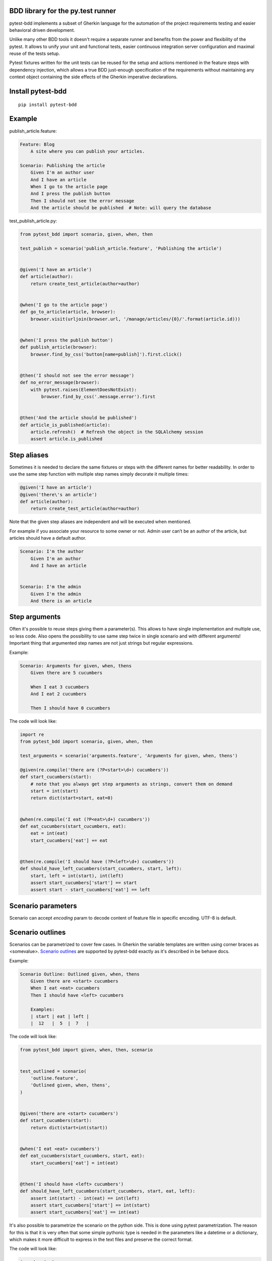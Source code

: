 BDD library for the py.test runner
==================================

.. image:: https://api.travis-ci.org/olegpidsadnyi/pytest-bdd.png
   :target: https://travis-ci.org/olegpidsadnyi/pytest-bdd
.. image:: https://pypip.in/v/pytest-bdd/badge.png
   :target: https://crate.io/packages/pytest-bdd/
.. image:: https://coveralls.io/repos/olegpidsadnyi/pytest-bdd/badge.png?branch=master
   :target: https://coveralls.io/r/olegpidsadnyi/pytest-bdd

pytest-bdd implements a subset of Gherkin language for the automation of the project
requirements testing and easier behavioral driven development.

Unlike many other BDD tools it doesn't require a separate runner and benefits from
the power and flexibility of the pytest. It allows to unify your unit and functional
tests, easier continuous integration server configuration and maximal reuse of the
tests setup.

Pytest fixtures written for the unit tests can be reused for the setup and actions
mentioned in the feature steps with dependency injection, which allows a true BDD
just-enough specification of the requirements without maintaining any context object
containing the side effects of the Gherkin imperative declarations.

Install pytest-bdd
==================

::

    pip install pytest-bdd

Example
=======

publish\_article.feature:

.. code-block:: feature

    Feature: Blog
        A site where you can publish your articles.

    Scenario: Publishing the article
        Given I'm an author user
        And I have an article
        When I go to the article page
        And I press the publish button
        Then I should not see the error message
        And the article should be published  # Note: will query the database

test\_publish\_article.py:

.. code-block:: python

    from pytest_bdd import scenario, given, when, then

    test_publish = scenario('publish_article.feature', 'Publishing the article')


    @given('I have an article')
    def article(author):
        return create_test_article(author=author)


    @when('I go to the article page')
    def go_to_article(article, browser):
        browser.visit(urljoin(browser.url, '/manage/articles/{0}/'.format(article.id)))


    @when('I press the publish button')
    def publish_article(browser):
        browser.find_by_css('button[name=publish]').first.click()


    @then('I should not see the error message')
    def no_error_message(browser):
        with pytest.raises(ElementDoesNotExist):
            browser.find_by_css('.message.error').first


    @then('And the article should be published')
    def article_is_published(article):
        article.refresh()  # Refresh the object in the SQLAlchemy session
        assert article.is_published

Step aliases
============

Sometimes it is needed to declare the same fixtures or steps with the
different names for better readability. In order to use the same step
function with multiple step names simply decorate it multiple times:

.. code-block:: python

    @given('I have an article')
    @given('there\'s an article')
    def article(author):
        return create_test_article(author=author)

Note that the given step aliases are independent and will be executed
when mentioned.

For example if you associate your resource to some owner or not. Admin
user can’t be an author of the article, but articles should have a
default author.

.. code-block:: feature

    Scenario: I'm the author
        Given I'm an author
        And I have an article


    Scenario: I'm the admin
        Given I'm the admin
        And there is an article

Step arguments
==============

Often it's possible to reuse steps giving them a parameter(s).
This allows to have single implementation and multiple use, so less code.
Also opens the possibility to use same step twice in single scenario and with different arguments!
Important thing that argumented step names are not just strings but regular expressions.

Example:

.. code-block:: feature

    Scenario: Arguments for given, when, thens
        Given there are 5 cucumbers

        When I eat 3 cucumbers
        And I eat 2 cucumbers

        Then I should have 0 cucumbers


The code will look like:

.. code-block:: python

    import re
    from pytest_bdd import scenario, given, when, then

    test_arguments = scenario('arguments.feature', 'Arguments for given, when, thens')

    @given(re.compile('there are (?P<start>\d+) cucumbers'))
    def start_cucumbers(start):
        # note that you always get step arguments as strings, convert them on demand
        start = int(start)
        return dict(start=start, eat=0)


    @when(re.compile('I eat (?P<eat>\d+) cucumbers'))
    def eat_cucumbers(start_cucumbers, eat):
        eat = int(eat)
        start_cucumbers['eat'] += eat


    @then(re.compile('I should have (?P<left>\d+) cucumbers'))
    def should_have_left_cucumbers(start_cucumbers, start, left):
        start, left = int(start), int(left)
        assert start_cucumbers['start'] == start
        assert start - start_cucumbers['eat'] == left

Scenario parameters
===================
Scenario can accept `encoding` param to decode content of feature file in specific encoding. UTF-8 is default.

Scenario outlines
=================

Scenarios can be parametrized to cover few cases. In Gherkin the variable
templates are written using corner braces as <somevalue>.
`Scenario outlines <http://docs.behat.org/guides/1.gherkin.html#scenario-outlines>`_ are supported by pytest-bdd
exactly as it's described in be behave docs.


Example:

.. code-block:: feature

    Scenario Outline: Outlined given, when, thens
        Given there are <start> cucumbers
        When I eat <eat> cucumbers
        Then I should have <left> cucumbers

        Examples:
        | start | eat | left |
        |  12   |  5  |  7   |


The code will look like:

.. code-block:: python

    from pytest_bdd import given, when, then, scenario


    test_outlined = scenario(
        'outline.feature',
        'Outlined given, when, thens',
    )


    @given('there are <start> cucumbers')
    def start_cucumbers(start):
        return dict(start=int(start))


    @when('I eat <eat> cucumbers')
    def eat_cucumbers(start_cucumbers, start, eat):
        start_cucumbers['eat'] = int(eat)


    @then('I should have <left> cucumbers')
    def should_have_left_cucumbers(start_cucumbers, start, eat, left):
        assert int(start) - int(eat) == int(left)
        assert start_cucumbers['start'] == int(start)
        assert start_cucumbers['eat'] == int(eat)

It's also possible to parametrize the scenario on the python side. This is done using pytest parametrization.
The reason for this is that it is very often that some simple pythonic type
is needed in the parameters like a datetime or a dictionary, which makes it
more difficult to express in the text files and preserve the correct format.

The code will look like:

.. code-block:: python

    import pytest
    from pytest_bdd import scenario, given, when, then

    # Here we use pytest to parametrize the test with the parameters table
    @pytest.mark.parametrize(
        ['start', 'eat', 'left'],
        [(12, 5, 7)])
    @scenario(
        'parametrized.feature',
        'Parametrized given, when, thens',
    )
    # Note that we should take the same arguments in the test function that we use
    # for the test parametrization either directly or indirectly (fixtures depend on them).
    def test_parametrized(start, eat, left):
        """We don't need to do anything here, everything will be managed by the scenario decorator."""


    @given('there are <start> cucumbers')
    def start_cucumbers(start):
        return dict(start=start)


    @when('I eat <eat> cucumbers')
    def eat_cucumbers(start_cucumbers, start, eat):
        start_cucumbers['eat'] = eat


    @then('I should have <left> cucumbers')
    def should_have_left_cucumbers(start_cucumbers, start, eat, left):
        assert start - eat == left
        assert start_cucumbers['start'] == start
        assert start_cucumbers['eat'] == eat

The significant downside of this approach is inability to see the test table from the feature file.


Test setup
==========

Test setup is implemented within the Given section. Even though these steps
are executed imperatively to apply possible side-effects, pytest-bdd is trying
to benefit of the PyTest fixtures which is based on the dependency injection
and makes the setup more declarative style.

.. code-block:: python

    @given('I have a beautiful article')
    def article():
        return Article(is_beautiful=True)

This also declares a PyTest fixture "article" and any other step can depend on it.

.. code-block:: feature

    Given I have a beautiful article
    When I publish this article

When step is referring the article to publish it.

.. code-block:: python

    @when('I publish this article')
    def publish_article(article):
        article.publish()

Many other BDD toolkits operate a global context and put the side effects there.
This makes it very difficult to implement the steps, because the dependencies
appear only as the side-effects in the run-time and not declared in the code.
The publish article step has to trust that the article is already in the context,
has to know the name of the attribute it is stored there, the type etc.

In pytest-bdd you just declare an argument of the step function that it depends on
and the PyTest will make sure to provide it.

Still side effects can be applied in the imperative style by design of the BDD.

.. code-block:: feature

    Given I have a beautiful article
    And my article is published

Functional tests can reuse your fixture libraries created for the unit-tests and upgrade
them by applying the side effects.

.. code-block:: python

    given('I have a beautiful article', fixture='article')

    @given('my article is published')
    def published_article(article):
        article.publish()
        return article

This way side-effects were applied to our article and PyTest makes sure that all
steps that require the "article" fixture will receive the same object. The value
of the "published_article" and the "article" fixtures is the same object.

Fixtures are evaluated only once within the PyTest scope and their values are cached.
In case of Given steps and the step arguments mentioning the same given step makes
no sense. It won't be executed second time.

.. code-block:: feature

    Given I have a beautiful article
    And some other thing
    And I have a beautiful article  # Won't be executed, exception is raised


pytest-bdd will raise an exception even in the case of the steps that use regular expression
patterns to get arguments.


.. code-block:: feature

    Given I have 1 cucumbers
    And I have 2 cucumbers  # Exception is raised

Will raise an exception if the step is using the regular expression pattern.

.. code-block:: python

    @given(re.compile('I have (?P<n>\d+) cucumbers'))
    def cucumbers(n):
        return create_cucumbers(n)


Reusing fixtures
================

Sometimes scenarios define new names for the fixture that can be
inherited. Fixtures can be reused with other names using given():

.. code-block:: python

    given('I have beautiful article', fixture='article')


Reusing steps
=============

It is possible to define some common steps in the parent conftest.py and
simply expect them in the child test file.

common\_steps.feature:

.. code-block:: feature

    Scenario: All steps are declared in the conftest
        Given I have a bar
        Then bar should have value "bar"

conftest.py:

.. code-block:: python

    from pytest_bdd import given, then


    @given('I have a bar')
    def bar():
        return 'bar'


    @then('bar should have value "bar"')
    def bar_is_bar(bar):
        assert bar == 'bar'

test\_common.py:

.. code-block:: python

    test_conftest = scenario('common_steps.feature', 'All steps are declared in the conftest')

There are no definitions of the steps in the test file. They were
collected from the parent conftests.


Feature file paths
==================

But default, pytest-bdd will use current module’s path as base path for
finding feature files, but this behaviour can be changed by having
fixture named ‘pytestbdd\_feature\_base\_dir’ which should return the
new base path.

test\_publish\_article.py:

.. code-block:: python

    import pytest
    from pytest_bdd import scenario


    @pytest.fixture
    def pytestbdd_feature_base_dir():
        return '/home/user/projects/foo.bar/features'

    test_publish = scenario('publish_article.feature', 'Publishing the article')


Avoid retyping the feature file name
====================================

If you want to avoid retyping the feature file name when defining your scenarios in a test file, use functools.partial.
This will make your life much easier when defining multiple scenarios in a test file.

For example:


test\_publish\_article.py:

.. code-block:: python

    from functools import partial

    import pytest_bdd


    scenario = partial(pytest_bdd.scenario, '/path/to/publish_article.feature')

    test_publish = scenario('Publishing the article')
    test_publish_unprivileged = scenario('Publishing the article as unprivileged user')


You can learn more about `functools.partial <http://docs.python.org/2/library/functools.html#functools.partial>`_ in the Python docs.

Hooks
=====

pytest-bdd exposes several pytest `hooks <http://pytest.org/latest/plugins.html#well-specified-hooks>`_
which might be helpful building useful reporting, visualization, etc on top of it:

    * pytest_bdd_before_step(request, feature, scenario, step, step_func, step_func_args) - Called before step function
      is executed

    * pytest_bdd_after_step(request, feature, scenario, step, step_func, step_func_args) - Called after step function
      is successfully executed

    * pytest_bdd_step_error(request, feature, scenario, step, step_func, step_func_args, exception) - Called when step
      function failed to execute

    * pytest_bdd_step_validation_error(request, feature, scenario, step, step_func, step_func_args, exception) - Called
      when step failed to validate

    * pytest_bdd_step_func_lookup_error(request, feature, scenario, step, exception) - Called when step lookup failed


Subplugins
==========

The pytest BDD has plugin support, and the main purpose of plugins
(subplugins) is to provide useful and specialized fixtures.

List of known subplugins:

    *  pytest-bdd-splinter - collection of fixtures for the real browser BDD testing

License
=======

This software is licensed under the `MIT license <http://en.wikipedia.org/wiki/MIT_License>`_.

© 2013 Oleg Pidsadnyi
